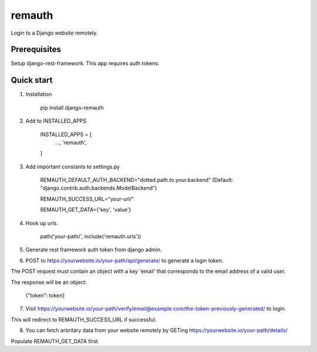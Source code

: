 =======
remauth
=======

Login to a Django website remotely.

Prerequisites
-------------

Setup django-rest-framework. This app requires auth tokens.

Quick start
-----------

1. Installation

    pip install django-remauth

2. Add to INSTALLED_APPS

    INSTALLED_APPS = [
        ...,
        'remauth',
    ]

3. Add important constants to settings.py

    REMAUTH_DEFAULT_AUTH_BACKEND="dotted.path.to.your.backend" (Default: "django.contrib.auth.backends.ModelBackend")

    REMAUTH_SUCCESS_URL="your-url/"

    REMAUTH_GET_DATA={'key', 'value'}

4. Hook up urls.

    path('your-path/', include('remauth.urls'))

5. Generate rest framework auth token from django admin.

6. POST to https://yourwebsite.io/your-path/api/generate/ to generate a login token.

The POST request must contain an object with a key 'email' that corresponds to the email address of a valid user.

The response will be an object:

    {"token": token}

7. Visit https://yourwebsite.io/your-path/verify/email@example.com/the-token-previously-generated/ to login.

This will redirect to REMAUTH_SUCCESS_URL if successful.

8. You can fetch arbritary data from your website remotely by GETing https://yourwebsite.io/your-path/details/

Populate REMAUTH_GET_DATA first.